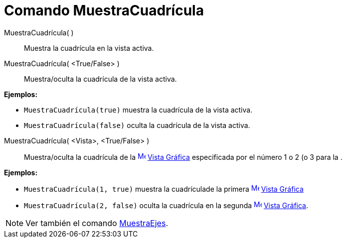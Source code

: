 = Comando MuestraCuadrícula
:page-en: commands/ShowGrid_Command
ifdef::env-github[:imagesdir: /es/modules/ROOT/assets/images]

MuestraCuadrícula( )::
  Muestra la cuadrícula en la vista activa.
MuestraCuadrícula( <True/False> )::
  Muestra/oculta la cuadrícula de la vista activa.

[EXAMPLE]
====

*Ejemplos:*

* `++ MuestraCuadrícula(true)++` muestra la cuadrícula de la vista activa.
* `++ MuestraCuadrícula(false)++` oculta la cuadrícula de la vista activa.

====

MuestraCuadrícula( <Vista>, <True/False> )::
  Muestra/oculta la cuadrícula de la xref:/Vista_Gráfica.adoc[image:16px-Menu_view_graphics.svg.png[Menu view
  graphics.svg,width=16,height=16]] xref:/Vista_Gráfica.adoc[Vista Gráfica] especificada por el número 1 o 2 (o 3 para
  la .

[EXAMPLE]
====

*Ejemplos:*

* `++ MuestraCuadrícula(1, true)++` muestra la cuadrículade la primera
xref:/Vista_Gráfica.adoc[image:16px-Menu_view_graphics.svg.png[Menu view graphics.svg,width=16,height=16]]
xref:/Vista_Gráfica.adoc[Vista Gráfica]
* `++ MuestraCuadrícula(2, false)++` oculta la cuadrícula en la segunda
xref:/Vista_Gráfica.adoc[image:16px-Menu_view_graphics.svg.png[Menu view graphics.svg,width=16,height=16]]
xref:/Vista_Gráfica.adoc[Vista Gráfica].

====

[NOTE]
====

Ver también el comando xref:/commands/MuestraEjes.adoc[MuestraEjes].

====
